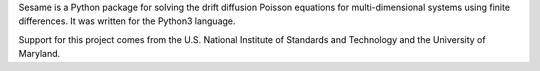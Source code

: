 Sesame is a Python package for solving the drift diffusion Poisson equations
for  multi-dimensional systems using finite differences. It was written for
the Python3 language.

Support for this project comes from the U.S. National Institute of
Standards and Technology and the University of Maryland.
